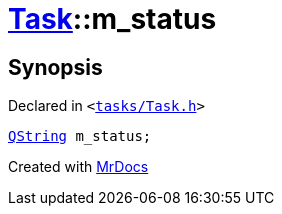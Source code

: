 [#Task-m_status]
= xref:Task.adoc[Task]::m&lowbar;status
:relfileprefix: ../
:mrdocs:


== Synopsis

Declared in `&lt;https://github.com/PrismLauncher/PrismLauncher/blob/develop/tasks/Task.h#L198[tasks&sol;Task&period;h]&gt;`

[source,cpp,subs="verbatim,replacements,macros,-callouts"]
----
xref:QString.adoc[QString] m&lowbar;status;
----



[.small]#Created with https://www.mrdocs.com[MrDocs]#
